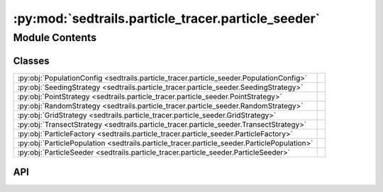:py:mod:`sedtrails.particle_tracer.particle_seeder`
===================================================

.. py:module:: sedtrails.particle_tracer.particle_seeder

.. autodoc2-docstring:: sedtrails.particle_tracer.particle_seeder
   :allowtitles:

Module Contents
---------------

Classes
~~~~~~~

.. list-table::
   :class: autosummary longtable
   :align: left

   * - :py:obj:`PopulationConfig <sedtrails.particle_tracer.particle_seeder.PopulationConfig>`
     - .. autodoc2-docstring:: sedtrails.particle_tracer.particle_seeder.PopulationConfig
          :summary:
   * - :py:obj:`SeedingStrategy <sedtrails.particle_tracer.particle_seeder.SeedingStrategy>`
     - .. autodoc2-docstring:: sedtrails.particle_tracer.particle_seeder.SeedingStrategy
          :summary:
   * - :py:obj:`PointStrategy <sedtrails.particle_tracer.particle_seeder.PointStrategy>`
     - .. autodoc2-docstring:: sedtrails.particle_tracer.particle_seeder.PointStrategy
          :summary:
   * - :py:obj:`RandomStrategy <sedtrails.particle_tracer.particle_seeder.RandomStrategy>`
     - .. autodoc2-docstring:: sedtrails.particle_tracer.particle_seeder.RandomStrategy
          :summary:
   * - :py:obj:`GridStrategy <sedtrails.particle_tracer.particle_seeder.GridStrategy>`
     - .. autodoc2-docstring:: sedtrails.particle_tracer.particle_seeder.GridStrategy
          :summary:
   * - :py:obj:`TransectStrategy <sedtrails.particle_tracer.particle_seeder.TransectStrategy>`
     - .. autodoc2-docstring:: sedtrails.particle_tracer.particle_seeder.TransectStrategy
          :summary:
   * - :py:obj:`ParticleFactory <sedtrails.particle_tracer.particle_seeder.ParticleFactory>`
     - .. autodoc2-docstring:: sedtrails.particle_tracer.particle_seeder.ParticleFactory
          :summary:
   * - :py:obj:`ParticlePopulation <sedtrails.particle_tracer.particle_seeder.ParticlePopulation>`
     - .. autodoc2-docstring:: sedtrails.particle_tracer.particle_seeder.ParticlePopulation
          :summary:
   * - :py:obj:`ParticleSeeder <sedtrails.particle_tracer.particle_seeder.ParticleSeeder>`
     - .. autodoc2-docstring:: sedtrails.particle_tracer.particle_seeder.ParticleSeeder
          :summary:

API
~~~

.. py:class:: PopulationConfig
   :canonical: sedtrails.particle_tracer.particle_seeder.PopulationConfig

   .. autodoc2-docstring:: sedtrails.particle_tracer.particle_seeder.PopulationConfig

   .. py:attribute:: population_config
      :canonical: sedtrails.particle_tracer.particle_seeder.PopulationConfig.population_config
      :type: typing.Dict
      :value: None

      .. autodoc2-docstring:: sedtrails.particle_tracer.particle_seeder.PopulationConfig.population_config

   .. py:attribute:: strategy
      :canonical: sedtrails.particle_tracer.particle_seeder.PopulationConfig.strategy
      :type: str
      :value: 'field(...)'

      .. autodoc2-docstring:: sedtrails.particle_tracer.particle_seeder.PopulationConfig.strategy

   .. py:attribute:: particle_type
      :canonical: sedtrails.particle_tracer.particle_seeder.PopulationConfig.particle_type
      :type: str
      :value: 'field(...)'

      .. autodoc2-docstring:: sedtrails.particle_tracer.particle_seeder.PopulationConfig.particle_type

   .. py:attribute:: release_start
      :canonical: sedtrails.particle_tracer.particle_seeder.PopulationConfig.release_start
      :type: str
      :value: 'field(...)'

      .. autodoc2-docstring:: sedtrails.particle_tracer.particle_seeder.PopulationConfig.release_start

   .. py:attribute:: quantity
      :canonical: sedtrails.particle_tracer.particle_seeder.PopulationConfig.quantity
      :type: int
      :value: 'field(...)'

      .. autodoc2-docstring:: sedtrails.particle_tracer.particle_seeder.PopulationConfig.quantity

   .. py:attribute:: burial_depth
      :canonical: sedtrails.particle_tracer.particle_seeder.PopulationConfig.burial_depth
      :type: float
      :value: 'field(...)'

      .. autodoc2-docstring:: sedtrails.particle_tracer.particle_seeder.PopulationConfig.burial_depth

   .. py:attribute:: strategy_settings
      :canonical: sedtrails.particle_tracer.particle_seeder.PopulationConfig.strategy_settings
      :type: typing.Dict
      :value: 'field(...)'

      .. autodoc2-docstring:: sedtrails.particle_tracer.particle_seeder.PopulationConfig.strategy_settings

   .. py:method:: __post_init__()
      :canonical: sedtrails.particle_tracer.particle_seeder.PopulationConfig.__post_init__

      .. autodoc2-docstring:: sedtrails.particle_tracer.particle_seeder.PopulationConfig.__post_init__

.. py:class:: SeedingStrategy
   :canonical: sedtrails.particle_tracer.particle_seeder.SeedingStrategy

   Bases: :py:obj:`abc.ABC`

   .. autodoc2-docstring:: sedtrails.particle_tracer.particle_seeder.SeedingStrategy

   .. py:method:: seed(config: sedtrails.particle_tracer.particle_seeder.PopulationConfig) -> typing.List[typing.Tuple[int, float, float]]
      :canonical: sedtrails.particle_tracer.particle_seeder.SeedingStrategy.seed
      :abstractmethod:

      .. autodoc2-docstring:: sedtrails.particle_tracer.particle_seeder.SeedingStrategy.seed

.. py:class:: PointStrategy
   :canonical: sedtrails.particle_tracer.particle_seeder.PointStrategy

   Bases: :py:obj:`sedtrails.particle_tracer.particle_seeder.SeedingStrategy`

   .. autodoc2-docstring:: sedtrails.particle_tracer.particle_seeder.PointStrategy

   .. py:method:: seed(config: sedtrails.particle_tracer.particle_seeder.PopulationConfig) -> list[typing.Tuple[int, float, float]]
      :canonical: sedtrails.particle_tracer.particle_seeder.PointStrategy.seed

.. py:class:: RandomStrategy
   :canonical: sedtrails.particle_tracer.particle_seeder.RandomStrategy

   Bases: :py:obj:`sedtrails.particle_tracer.particle_seeder.SeedingStrategy`

   .. autodoc2-docstring:: sedtrails.particle_tracer.particle_seeder.RandomStrategy

   .. py:method:: seed(config: sedtrails.particle_tracer.particle_seeder.PopulationConfig) -> list[typing.Tuple[int, float, float]]
      :canonical: sedtrails.particle_tracer.particle_seeder.RandomStrategy.seed

.. py:class:: GridStrategy
   :canonical: sedtrails.particle_tracer.particle_seeder.GridStrategy

   Bases: :py:obj:`sedtrails.particle_tracer.particle_seeder.SeedingStrategy`

   .. autodoc2-docstring:: sedtrails.particle_tracer.particle_seeder.GridStrategy

   .. py:method:: seed(config: sedtrails.particle_tracer.particle_seeder.PopulationConfig) -> list[typing.Tuple[int, float, float]]
      :canonical: sedtrails.particle_tracer.particle_seeder.GridStrategy.seed

.. py:class:: TransectStrategy
   :canonical: sedtrails.particle_tracer.particle_seeder.TransectStrategy

   Bases: :py:obj:`sedtrails.particle_tracer.particle_seeder.SeedingStrategy`

   .. autodoc2-docstring:: sedtrails.particle_tracer.particle_seeder.TransectStrategy

   .. py:method:: seed(config: sedtrails.particle_tracer.particle_seeder.PopulationConfig) -> list[typing.Tuple[int, float, float]]
      :canonical: sedtrails.particle_tracer.particle_seeder.TransectStrategy.seed

.. py:class:: ParticleFactory
   :canonical: sedtrails.particle_tracer.particle_seeder.ParticleFactory

   .. autodoc2-docstring:: sedtrails.particle_tracer.particle_seeder.ParticleFactory

   .. py:method:: create_particles(config: sedtrails.particle_tracer.particle_seeder.PopulationConfig) -> list[sedtrails.particle_tracer.particle.Particle]
      :canonical: sedtrails.particle_tracer.particle_seeder.ParticleFactory.create_particles
      :staticmethod:

      .. autodoc2-docstring:: sedtrails.particle_tracer.particle_seeder.ParticleFactory.create_particles

.. py:class:: ParticlePopulation
   :canonical: sedtrails.particle_tracer.particle_seeder.ParticlePopulation

   .. autodoc2-docstring:: sedtrails.particle_tracer.particle_seeder.ParticlePopulation

   .. py:attribute:: field_x
      :canonical: sedtrails.particle_tracer.particle_seeder.ParticlePopulation.field_x
      :type: numpy.ndarray
      :value: None

      .. autodoc2-docstring:: sedtrails.particle_tracer.particle_seeder.ParticlePopulation.field_x

   .. py:attribute:: field_y
      :canonical: sedtrails.particle_tracer.particle_seeder.ParticlePopulation.field_y
      :type: numpy.ndarray
      :value: None

      .. autodoc2-docstring:: sedtrails.particle_tracer.particle_seeder.ParticlePopulation.field_y

   .. py:attribute:: population_config
      :canonical: sedtrails.particle_tracer.particle_seeder.ParticlePopulation.population_config
      :type: sedtrails.particle_tracer.particle_seeder.PopulationConfig
      :value: None

      .. autodoc2-docstring:: sedtrails.particle_tracer.particle_seeder.ParticlePopulation.population_config

   .. py:attribute:: particles
      :canonical: sedtrails.particle_tracer.particle_seeder.ParticlePopulation.particles
      :type: typing.Dict
      :value: 'field(...)'

      .. autodoc2-docstring:: sedtrails.particle_tracer.particle_seeder.ParticlePopulation.particles

   .. py:attribute:: _field_interpolator
      :canonical: sedtrails.particle_tracer.particle_seeder.ParticlePopulation._field_interpolator
      :type: typing.Any
      :value: 'field(...)'

      .. autodoc2-docstring:: sedtrails.particle_tracer.particle_seeder.ParticlePopulation._field_interpolator

   .. py:attribute:: _position_calculator
      :canonical: sedtrails.particle_tracer.particle_seeder.ParticlePopulation._position_calculator
      :type: typing.Any
      :value: 'field(...)'

      .. autodoc2-docstring:: sedtrails.particle_tracer.particle_seeder.ParticlePopulation._position_calculator

   .. py:attribute:: _current_time
      :canonical: sedtrails.particle_tracer.particle_seeder.ParticlePopulation._current_time
      :type: numpy.ndarray
      :value: 'field(...)'

      .. autodoc2-docstring:: sedtrails.particle_tracer.particle_seeder.ParticlePopulation._current_time

   .. py:attribute:: _field_mixing_depth
      :canonical: sedtrails.particle_tracer.particle_seeder.ParticlePopulation._field_mixing_depth
      :type: numpy.ndarray
      :value: 'field(...)'

      .. autodoc2-docstring:: sedtrails.particle_tracer.particle_seeder.ParticlePopulation._field_mixing_depth

   .. py:attribute:: _field_transport_probability
      :canonical: sedtrails.particle_tracer.particle_seeder.ParticlePopulation._field_transport_probability
      :type: numpy.ndarray
      :value: 'field(...)'

      .. autodoc2-docstring:: sedtrails.particle_tracer.particle_seeder.ParticlePopulation._field_transport_probability

   .. py:method:: __post_init__()
      :canonical: sedtrails.particle_tracer.particle_seeder.ParticlePopulation.__post_init__

      .. autodoc2-docstring:: sedtrails.particle_tracer.particle_seeder.ParticlePopulation.__post_init__

   .. py:method:: update_information(current_time: numpy.ndarray, mixing_depth: numpy.ndarray, transport_probability: numpy.ndarray, bed_level: numpy.ndarray) -> None
      :canonical: sedtrails.particle_tracer.particle_seeder.ParticlePopulation.update_information

      .. autodoc2-docstring:: sedtrails.particle_tracer.particle_seeder.ParticlePopulation.update_information

   .. py:method:: update_burial_depth() -> None
      :canonical: sedtrails.particle_tracer.particle_seeder.ParticlePopulation.update_burial_depth

      .. autodoc2-docstring:: sedtrails.particle_tracer.particle_seeder.ParticlePopulation.update_burial_depth

   .. py:method:: update_status() -> None
      :canonical: sedtrails.particle_tracer.particle_seeder.ParticlePopulation.update_status

      .. autodoc2-docstring:: sedtrails.particle_tracer.particle_seeder.ParticlePopulation.update_status

   .. py:method:: update_position(flow_field: typing.Dict, current_timestep: float) -> None
      :canonical: sedtrails.particle_tracer.particle_seeder.ParticlePopulation.update_position

      .. autodoc2-docstring:: sedtrails.particle_tracer.particle_seeder.ParticlePopulation.update_position

.. py:class:: ParticleSeeder(population_configs: typing.List[typing.Dict[str, typing.Any]] | typing.Dict[str, typing.Any])
   :canonical: sedtrails.particle_tracer.particle_seeder.ParticleSeeder

   .. autodoc2-docstring:: sedtrails.particle_tracer.particle_seeder.ParticleSeeder

   .. rubric:: Initialization

   .. autodoc2-docstring:: sedtrails.particle_tracer.particle_seeder.ParticleSeeder.__init__

   .. py:method:: seed(sedtrails_data: sedtrails.transport_converter.sedtrails_data.SedtrailsData) -> typing.List[sedtrails.particle_tracer.particle_seeder.ParticlePopulation]
      :canonical: sedtrails.particle_tracer.particle_seeder.ParticleSeeder.seed

      .. autodoc2-docstring:: sedtrails.particle_tracer.particle_seeder.ParticleSeeder.seed
